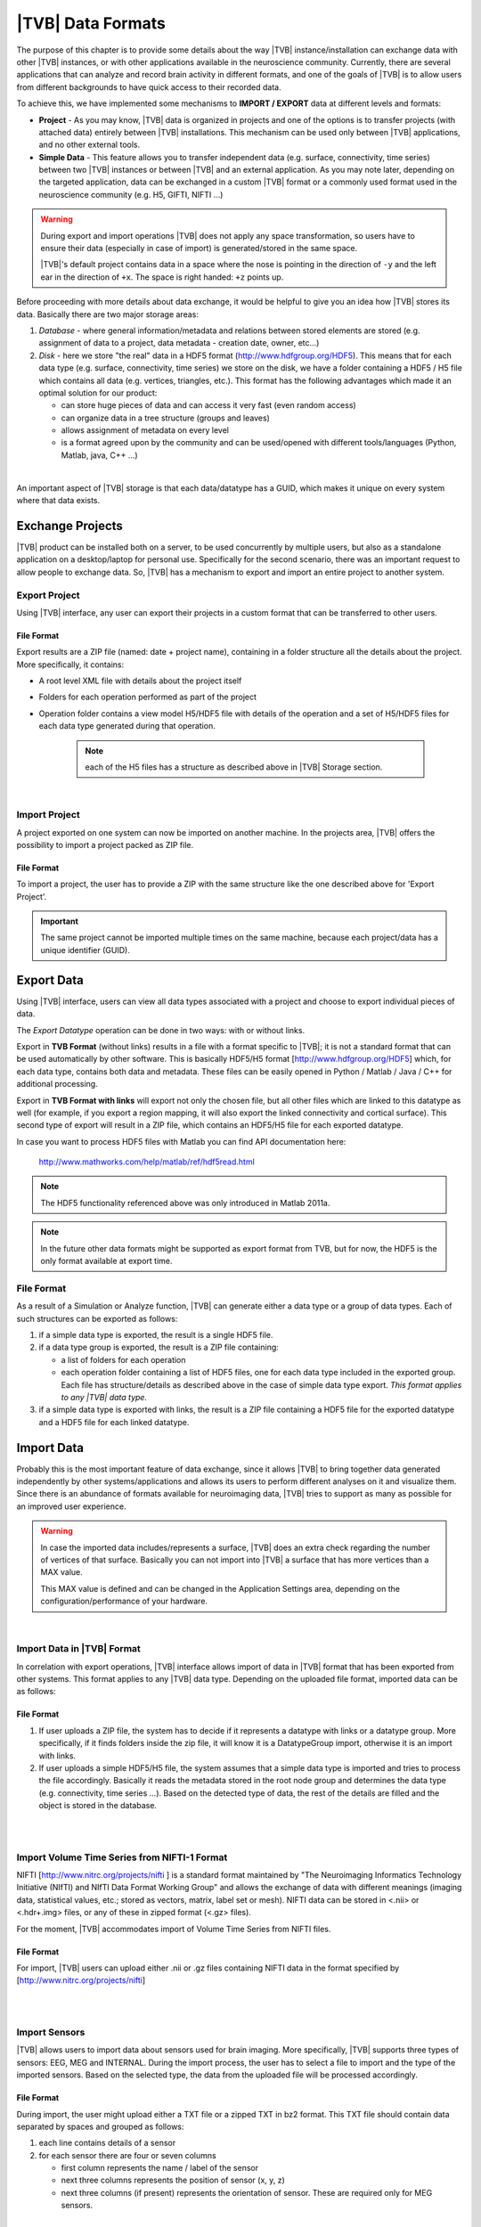 ﻿.. _data_formats:

|TVB| Data Formats
==================

The purpose of this chapter is to provide some details about the way |TVB|
instance/installation can exchange data with other |TVB| instances, or with 
other applications available in the neuroscience community. Currently, there are
several applications that can analyze and record brain activity in different
formats, and one of the goals of |TVB| is to allow users from different
backgrounds to have quick access to their recorded data.

To achieve this, we have implemented some mechanisms to **IMPORT / EXPORT** data
at different levels and formats:

- **Project** - As you may know, |TVB| data is organized in projects and
  one of the options is to transfer projects (with attached data) entirely
  between |TVB| installations. This mechanism can be used only between |TVB|
  applications, and no other external tools.

- **Simple Data** - This feature allows you to transfer independent data (e.g.
  surface, connectivity, time series) between two |TVB| instances or between |TVB|
  and an external application. As you may note later, depending on the targeted
  application, data can be exchanged in a custom |TVB| format or a commonly used
  format used in the neuroscience community (e.g. H5, GIFTI, NIFTI ...)

.. warning::

    During export and import operations |TVB| does not apply any space 
    transformation, so users have to ensure their data (especially in case 
    of import) is generated/stored in the same space.

    |TVB|'s default project contains data in a space where the nose is pointing
    in the direction of ``-y`` and the left ear in the direction of ``+x``.
    The space is right handed: ``+z`` points up.

Before proceeding with more details about data exchange, it would be helpful to
give you an idea how |TVB| stores its data. Basically there are two major
storage areas:

#. *Database* - where general information/metadata and relations between
   stored elements are stored (e.g. assignment of data to a project, data metadata
   - creation date, owner, etc...)

#. *Disk* - here we store "the real" data in a HDF5 format 
   (http://www.hdfgroup.org/HDF5). This means that for each data type (e.g.
   surface, connectivity, time series) we store on the disk, we have a folder
   containing a HDF5 / H5 file which contains all data (e.g. vertices,
   triangles, etc.). This format has the following advantages which made it
   an optimal solution for our product:

   - can store huge pieces of data and can access it very fast (even random
     access)
   - can organize data in a tree structure (groups and leaves)
   - allows assignment of metadata on every level
   - is a format agreed upon by the community and can be used/opened with
     different tools/languages (Python, Matlab, java, C++ ...)

|

An important aspect of |TVB| storage is that each data/datatype has a GUID,
which makes it unique on every system where that data exists.



Exchange Projects
-----------------

|TVB| product can be installed both on a server, to be used concurrently by multiple
users, but also as a standalone application on a desktop/laptop for personal use.
Specifically for the second scenario, there was an important request to allow
people to exchange data. So, |TVB| has a mechanism to export and import an entire
project to another system.

Export Project
..............

Using |TVB| interface, any user can export their projects in a custom format that
can be transferred to other users.


File Format
~~~~~~~~~~~

Export results are a ZIP file (named: date + project name), containing in a
folder structure all the details about the project. More specifically, it
contains:

- A root level XML file with details about the project itself
- Folders for each operation performed as part of the project
- Operation folder contains a view model H5/HDF5 file with details of the operation and
  a set of H5/HDF5 files for each data type generated during that operation.
    
    .. Note:: 
        each of the H5 files has a structure as described above in 
        |TVB| Storage section.
    
|

Import Project
..............

A project exported on one system can now be imported on another machine. In the
projects area, |TVB| offers the possibility to import a project packed as ZIP
file.


File Format
~~~~~~~~~~~

To import a project, the user has to provide a ZIP with the same structure like the
one described above for 'Export Project'.

.. Important::
    The same project cannot be imported multiple times on the same machine,
    because each project/data has a unique identifier (GUID).


Export Data
-----------

Using |TVB| interface, users can view all data types associated with a project and
choose to export individual pieces of data.

The *Export Datatype* operation can be done in two ways: with or without links.

Export in **TVB Format** (without links) results in a file with a format specific to |TVB|; it is not
a standard format that can be used automatically by other software. This is 
basically HDF5/H5 format
[`http://www.hdfgroup.org/HDF5 <http://www.hdfgroup.org/HDF5>`_] which, for each
data type, contains both data and metadata. These files can be easily opened in
Python / Matlab / Java / C++ for additional processing.

Export in **TVB Format with links** will export not only the chosen file, but all other files
which are linked to this datatype as well (for example, if you export a region mapping, it will
also export the linked connectivity and cortical surface). This second type of export will result
in a ZIP file, which contains an HDF5/H5 file for each exported datatype.

In case you want to process HDF5 files with Matlab you can find API
documentation here:
    
    http://www.mathworks.com/help/matlab/ref/hdf5read.html

.. NOTE::
    The HDF5 functionality referenced above was only introduced in Matlab 2011a.


.. NOTE::
    In the future other data formats might be supported as export format from TVB,
    but for now, the HDF5 is the only format available at export time.


File Format
...........

As a result of a Simulation or Analyze function, |TVB| can generate either a data
type or a group of data types. Each of such structures can be exported as follows:

#. if a simple data type is exported, the result is a single HDF5 file.
#. if a data type group is exported, the result is a ZIP file containing:

   - a list of folders for each operation
   - each operation folder containing a list of HDF5 files, one for each data type
     included in the exported group. Each file has structure/details as described above in the case of
     simple data type export. *This format applies to any |TVB| data type.*

#. if a simple data type is exported with links, the result is a ZIP file containing a HDF5 file for
   the exported datatype and a HDF5 file for each linked datatype.



Import Data
-----------

Probably this is the most important feature of data exchange, since it allows
|TVB| to bring together data generated independently by other systems/applications
and allows its users to perform different analyses on it and visualize them.
Since there is an abundance of formats available for neuroimaging data, |TVB| 
tries to support as many as possible for an improved user experience.

.. warning::

    In case the imported data includes/represents a surface, |TVB| does an extra
    check regarding the number of vertices of that surface. Basically you can 
    not import into |TVB| a surface that has more vertices than a MAX value.
    
    This MAX value is defined and can be changed in the Application Settings
    area, depending on the configuration/performance of your hardware. 
     
    
|

Import Data in |TVB| Format
...........................

In correlation with export operations, |TVB| interface allows import of data in
|TVB| format that has been exported from other systems. This format applies to any
|TVB| data type. Depending on the uploaded file format, imported data can be as
follows:

File Format
~~~~~~~~~~~

#. If user uploads a ZIP file, the system has to decide if it represents
   a datatype with links or a datatype group. More specifically, if it finds
   folders inside the zip file, it will know it is a DatatypeGroup import, otherwise
   it is an import with links.

#. If user uploads a simple HDF5/H5 file, the system assumes that a simple data
   type is imported and tries to process the file accordingly. Basically it
   reads the metadata stored in the root node group and determines the data type
   (e.g. connectivity, time series ...). Based on the detected type of data, the
   rest of the details are filled and the object is stored in the database.

|
|

Import Volume Time Series from NIFTI-1 Format
.............................................

NIFTI [http://www.nitrc.org/projects/nifti ] is a standard format maintained by
"The Neuroimaging Informatics Technology Initiative (NIfTI) and NIfTI Data
Format Working Group" and allows the exchange of data with different meanings
(imaging data, statistical values, etc.; stored as vectors, matrix, label set or
mesh). NIFTI data can be stored in <.nii> or <.hdr+.img> files, or any of these
in zipped format (<.gz> files).

For the moment, |TVB| accommodates import of Volume Time Series from NIFTI files.


File Format
~~~~~~~~~~~

For import, |TVB| users can upload either .nii or .gz files containing NIFTI data
in the format specified by [http://www.nitrc.org/projects/nifti]

|
|

Import Sensors
..............

|TVB| allows users to import data about sensors used for brain imaging. More
specifically, |TVB| supports three types of sensors: EEG, MEG and INTERNAL. During
the import process, the user has to select a file to import and the type of the
imported sensors. Based on the selected type, the data from the uploaded file
will be processed accordingly.


File Format
~~~~~~~~~~~

During import, the user might upload either a TXT file or a zipped TXT in bz2
format. This TXT file should contain data separated by spaces and grouped as
follows:

#. each line contains details of a sensor
#. for each sensor there are four or seven columns

   - first column represents the name / label of the sensor
   - next three columns represents the position of sensor (x, y, z)
   - next three columns (if present) represents the orientation of sensor.
     These are required only for MEG sensors.

|

Import Connectivity from ZIP
............................

This feature allows importing a connectivity from a ZIP file. The ZIP file should
contain files with connectivity details as follows:

File Format
~~~~~~~~~~~

ZIP file should include files with the following naming schema and format:

#. If any file name contains "weight", it will be considered as the container
   for connectivity weights and the parse process expects the following format:

   - text file containing values separated by spaces / tabs
   - contains a matrix of weights
   - any value greater than zero is considered as a connection. You should not have negative values in your weights file.

#. If any file name contains "centres" it will be considered as the container
   for connectivity centers and the parse process expects the following format:

   - text file containing values separated by spaces / tabs
   - each row represents coordinates data for a region center
   - each row should have at least 4 columns: region label and center position (x, y, z)
   - a region label is a short unique identifier, for example: ‘RM-TCpol_R’
   - each region centre is just a single point in space, corresponding to the centre of the region
   - the meaning of the (x,y,z) coordinates depends entirely on how the data was generated.
     It is possible to specify any coordinate system you want (“native”, “mni”, “talaraich”) depending on the processing you apply to your data.
     A region centre would be a single spatial location in 3D.
     This location is specified by three numbers (x,y,z), these numbers should ideally represent mm and must be relative to an origin (x=0, y=0, z=0).

#. If any file name contains "tract" it will be considered as a container for
   connectivity tract lengths and the parse process expects the following
   format:

   - text file containing values separated by spaces / tabs
   - contains a matrix of tract lengths
   - any value greater than zero is considered as a connection. You should not have negative values in your tract file.

#. If any file name contains "orientation" it will be considered as a container
   for connectivity center orientations and parse process expects the following
   format:

   - text file containing values separated by spaces / tabs
   - each row represents orientation for a region center
   - each row should have at least 3 columns for region center orientations (3 float values separated with spaces or tabs)

#. If any file name contains "area" it will be considered as a container for
   connectivity areas and the parse process expects the following format:

   - text file containing one area on each line (as float value)
   
#. If any file name contains "cortical" it will be considered as a container for
   connectivity cortical/non-cortical region flags, and the parse process expects the following format:

   - text file containing one boolean value on each line (as 0 or 1 value) being 1 when corresponding region is cortical.
   
#. If any file name contains "hemisphere" it will be considered as a container for
   hemisphere inclusion flag for connectivity regions, and the parse process expects the following format:

   - text file containing one boolean value on each line (as 0 or 1 value) being 1 when corresponding
     region is in the right hemisphere and 0 when in left hemisphere.


|

Import Surface from ZIP
.......................

Using this option, users have the possibility to import a surface from a more
human readable format into TVB. Basically users have to upload a zip file
containing surface data and specify what type of surface they upload (Cortical
Surface, Brain Skull, Skull Skin or Skin Air).

File Format
~~~~~~~~~~~

The uploaded ZIP file should contain files with a specified naming schema and format
as follows:

#. If any file name contains "vertices" it will be considered as a container for
   surface vertices and parse process expects the following format:

   - this is a space separated values file
   - each row represents position of a vertex
   - each row should have three columns (x, y, z as float values)

#. If any file name contains "normals" it will be considered as a container for
   surface vertices normals and parse process expects the following format:
   
   - this is a space separated values file
   - each row represents a vertex normal
   - each row should have three columns (with float values)

#. If any file name contains "triangles" it will be considered as a container for
   surface triangles and parse process expects the following format:
   
   - this is a space separated values file
   - each row represents a triangle
   - each row should have three columns (int values) - each value representing
     the index of a vertex from the vertices array. This indices could be ZERO
     based or not, depending on the source which generated the surface.
     The user is required to specify this at import time.

|

There are systems/applications that generate and store surface data in two parts:
for left and right side. If this is the case, the imported ZIP file is expected
to contain text files with the same naming and format, but the name should
contain the letter "r" or "l" at the end of the suffix (e.g. <trianglesl.txt> and
<trianglesr.txt>)

|
|


Import Surface from wavefront obj
.................................

OBJ is a generic 3d geometry format. Many 3d authoring tools can export geometry
in this format.

File Format
~~~~~~~~~~~

An overview of the OBJ file format can be found on Wikipedia_
TVB supports only a subset of the specification, meaning that only geometry data is considered
and accepted forms for faces attributes are: triangles or quads.
We ignore at import time features such as texture coordinates, materials and groups.


.. _Wikipedia: http://en.wikipedia.org/wiki/Wavefront_.obj_file

|

Import Surface and TimeSeries from GIFTI
........................................

This is a geometry format (http://www.nitrc.org/projects/gifti/) under the 
Neuroimaging Informatics Technology Initiative (NIfTI) that allows exchange of
brain data (surface, time series, shapes, labels ...). Basically format is
XML based which stores both data and associated metadata in a single file, with
.gii extension.

If an uploaded .gii file contains a surface (Cortical Surface or SkinAir) during
import, then |TVB| stores the found vertices / triangles and computes normals for them.

In case a .gii file contains a TimeSeries, the user will be asked to specify what is
the surface for which the TimeSeries is imported. Important to know: the number of
vertices from imported time series must be the same as the one selected for the surface.
Otherwise the import procedure will fail.

File Format
~~~~~~~~~~~

This is a standard format, supported by a large community so all details about
it and samples can be found here:
    
    http://www.nitrc.org/projects/gifti


.. Note:: 
    At this moment |TVB| supports only import of data from a single .gii file.
    It does not handle cases when metadata is defines in .gii (XML) file and
    real data in external files.

|
|

Import Region Mapping
.....................

A Region Mapping in |TVB| is a vector, defining a mapping between a Cortical Surface and a Connectivity.
At import time, you will need to have at least 2 entities in the |TVB| system: a Connectivity and a Cortical Surface.
The two entities need to be spatially aligned (overlap correctly in 3D space).

File Format
~~~~~~~~~~~

For this upload we expect a text file (possibly compressed with bz2). The text file should have no headers,
only numeric values separated with spaces.

The file is expected to hold a vector of length number of vertices in the Cortical Surface. 
The numeric values should be in the interval (0...n-1), where n is the number of regions in the connectivity.


|

Import Projection Matrix
........................

A Projection Matrix is intended to define a mapping from a source object and a set of sensors.
The source entity can be either a Cortical Surface or a Connectivity, in |TVB|. 
In order for this import to work, you will need to have previously imported in |TVB|: 
both the source and the sensors entities.

File Format
~~~~~~~~~~~

For this upload we expect a single text file, with numeric values, space and line separated.
The numeric values in the uploaded file should hold a matrix of size (n, m). 
**n** is the number of sensors, and **m** is the  number of nodes. When the 
projection matrix we want to import is a Surface Projection Matrix, **m** will
be the number of vertices in the target Cortical Surface. When the projection matrix is a
region-level one, **m** will be the number of regions in the Connectivity.
Having headers in the text file is not accepted. An incorrect number of values (lines or rows) in the
Projection Matrix will also raise an exception.

